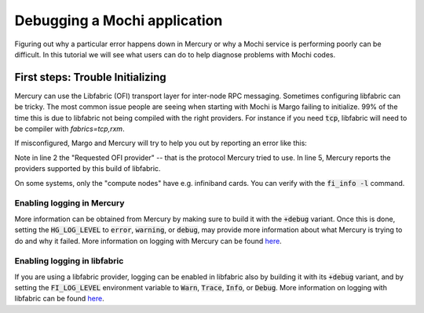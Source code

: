 Debugging a Mochi application
=============================

Figuring out why a particular error happens down in Mercury
or why a Mochi service is performing poorly can be difficult.
In this tutorial we will see what users can do to help diagnose
problems with Mochi codes.

First steps: Trouble Initializing
_________________________________

Mercury can use the Libfabric (OFI) transport layer for inter-node RPC
messaging.  Sometimes configuring libfabric can be tricky.
The most common issue people are seeing when starting with
Mochi is Margo failing to initialize. 99% of the time this
is due to libfabric not being compiled with the right providers.
For instance if you need :code:`tcp`, libfabric will need to be
compiler with `fabrics=tcp,rxm`.

If misconfigured, Margo and Mercury will try to help you out by reporting an
error like this:

.. code-block:: console
   :linenos:

   # [1035629.626564] mercury->fatal: [error] [..]/src/na/na_ofi.c:1807
    # na_ofi_provider_check(): Requested OFI provider "verbs;ofi_rxm" (derived from "verbs"
      protocol) is not available. Please re-compile libfabric with support for
      "verbs;ofi_rxm" or use one of the following available providers:
      tcp;ofi_rxm udp tcp sockets
   # [1035629.626629] mercury->fatal: [error] [..]/src/na/na.c:327
    # NA_Initialize_opt(): No suitable plugin found that matches verbs
   [error] Could not initialize hg_class



Note in line 2 the "Requested OFI provider" -- that is the protocol Mercury tried
to use.  In line 5, Mercury reports the providers supported by this build of
libfabric.

On some systems, only the "compute nodes" have e.g. infiniband cards.  You can verify with the :code:`fi_info -l` command.


Enabling logging in Mercury
---------------------------

More information can be obtained from Mercury by making sure
to build it with the :code:`+debug` variant. Once this is done,
setting the :code:`HG_LOG_LEVEL` to :code:`error`, :code:`warning`,
or :code:`debug`, may provide more information about what Mercury
is trying to do and why it failed.
More information on logging with Mercury can be found
`here <https://github.com/mercury-hpc/mercury/#faq>`_.

Enabling logging in libfabric
-----------------------------

If you are using a libfabric provider, logging can be enabled
in libfabric also by building it with its :code:`+debug` variant,
and by setting the :code:`FI_LOG_LEVEL` environment variable
to :code:`Warn`, :code:`Trace`, :code:`Info`, or :code:`Debug`.
More information on logging with libfabric can be found
`here <https://ofiwg.github.io/libfabric/main/man/fabric.7.html>`_.

